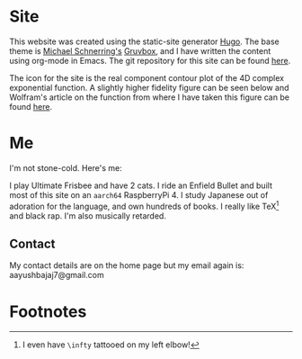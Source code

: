 * Site

This website was created using the static-site generator [[https://gohugo.io][_Hugo_]]. The base theme is [[https://schnerring.net][_Michael Schnerring's_]] [[https://github.com/schnerring/hugo-theme-gruvbox][_Gruvbox_]], and I have written the content using org-mode in Emacs. The git repository for this site can be found [[https://github.com/abaj8494/abaj.ai][here]].

The icon for the site is the real component contour plot of the 4D complex exponential function. A slightly higher fidelity figure can be seen below and Wolfram's article on the function from where I have taken this figure can be found [[https://functions.wolfram.com/ElementaryFunctions/Exp/visualizations/5/][here]].

#+BEGIN_CENTER
#+ATTR_HTML: :width 200px
[[/android-chrome-512x512.png]]
#+END_CENTER

* Me

I'm not stone-cold. Here's me:

#+ATTR_HTML: :width 300px
[[/images/happy-j.jpg]]
  

I play Ultimate Frisbee and have 2 cats. I ride an Enfield Bullet and built most of this site on an =aarch64= RaspberryPi 4. I study Japanese out of adoration for the language, and own hundreds of books. I really like TeX[fn:1] and black rap. I'm also musically retarded.
[[/images/23-unigames.jpeg]]
#+ATTR_HTML: :width 400px
[[/images/rpi-dev.jpg]]
#+ATTR_HTML: :width 300px
[[/images/tex-stack.jpg]]

#+ATTR_HTML: :width 200px
[[/images/spotify-21.jpg]]
#+ATTR_HTML: :width 200px
[[/images/spotify-23.jpg]]

** Contact

My contact details are on the home page but my email again is: aayushbajaj7@gmail.com

* Footnotes

[fn:1] I even have =\infty= tattooed on my left elbow! 

